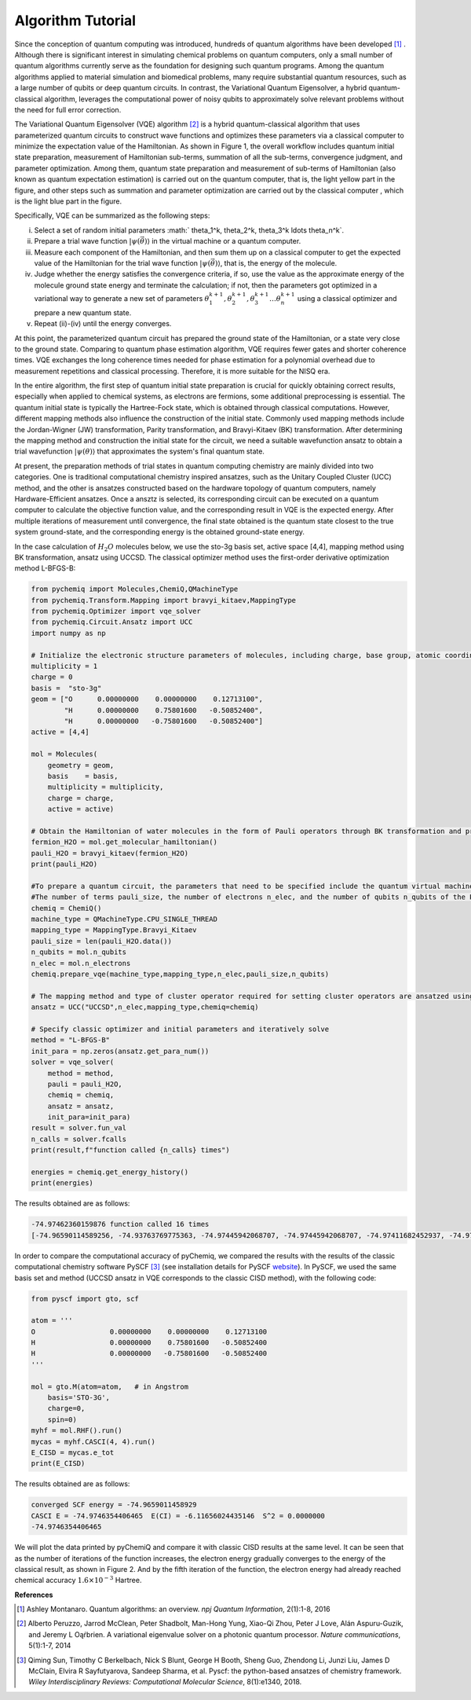 Algorithm Tutorial
======================================================

Since the conception of quantum computing was introduced, hundreds of quantum algorithms have been developed [1]_ . Although there is significant interest in simulating chemical problems on quantum computers, only a small number of quantum algorithms currently serve as the foundation for designing such quantum programs. Among the quantum algorithms applied to material simulation and biomedical problems, many require substantial quantum resources, such as a large number of qubits or deep quantum circuits. In contrast, the Variational Quantum Eigensolver, a hybrid quantum-classical algorithm, leverages the computational power of noisy qubits to approximately solve relevant problems without the need for full error correction. 

The Variational Quantum Eigensolver (VQE) algorithm [2]_ is a hybrid quantum-classical algorithm that uses parameterized quantum circuits to construct wave functions and optimizes these parameters via a classical computer to minimize the expectation value of the Hamiltonian. As shown in Figure 1, the overall workflow includes quantum initial state preparation, measurement of Hamiltonian sub-terms, summation of all the sub-terms, convergence judgment, and parameter optimization. Among them, quantum state preparation and measurement of sub-terms of Hamiltonian (also known as quantum expectation estimation) is carried out on the quantum computer, that is, the light yellow part in the figure, and other steps such as summation and parameter optimization are carried out by the classical computer , which is the light blue part in the figure.

.. image:: ./picture/vqe_procedure.png
   :align: center
   :scale: 50%
.. centered:: Figure 1: VQE Algorithm Process

Specifically, VQE can be summarized as the following steps:

(i) Select a set of random initial parameters :math:` \theta_1^k, \theta_2^k, \theta_3^k \ldots \theta_n^k`.
(ii) Prepare a trial wave function  :math:`|\psi(\vec{\theta})\rangle` in the virtual machine or a quantum computer.
(iii) Measure each component of the Hamiltonian, and then sum them up on a classical computer to get the expected value of the Hamiltonian for the trial wave function :math:`|\psi(\vec{\theta})\rangle`, that is, the energy of the molecule.
(iv) Judge whether the energy satisfies the convergence criteria, if so, use the value as the approximate energy of the molecule ground state energy and terminate the calculation; if not, then the parameters got optimized in a variational way to generate a new set of parameters :math:`\theta_1^{k+1}, \theta_2^{k+1}, \theta_3^{k+1} \ldots \theta_n^{k+1}` using a classical optimizer and prepare a new quantum state.
(v) Repeat (ii)-(iv) until the energy converges.

At this point, the parameterized quantum circuit has prepared the ground state of the Hamiltonian, or a state very close to the ground state. Comparing to quantum phase estimation algorithm, VQE requires fewer gates and shorter coherence times. VQE exchanges the long coherence times needed for phase estimation for a polynomial overhead due to measurement repetitions and classical processing. Therefore, it is more suitable for the NISQ era.

In the entire algorithm, the first step of quantum initial state preparation is crucial for quickly obtaining correct results, especially when applied to chemical systems, as electrons are fermions, some additional preprocessing is essential. The quantum initial state is typically the Hartree-Fock state, which is obtained through classical computations. However, different mapping methods also influence the construction of the initial state. Commonly used mapping methods include the Jordan-Wigner (JW) transformation, Parity transformation, and Bravyi-Kitaev (BK) transformation. After determining the mapping method and construction the initial state for the circuit, we need a suitable wavefunction ansatz to obtain a trial wavefunction :math:`|\psi (\theta) \rangle` that approximates the system's final quantum state.


At present, the preparation methods of trial states in quantum computing chemistry are mainly divided into two categories. One is traditional computational chemistry inspired ansatzes, such as the Unitary Coupled Cluster (UCC) method, and the other is ansatzes constructed based on the hardware topology of quantum computers, namely Hardware-Efficient ansatzes. Once a ansztz is selected, its corresponding circuit can be executed on a quantum computer to calculate the objective function value, and the corresponding result in VQE is the expected energy. After multiple iterations of measurement until convergence, the final state obtained is the quantum state closest to the true system ground-state, and the corresponding energy is the obtained ground-state energy. 

In the case calculation of :math:`H_2O` molecules below, we use the sto-3g basis set, active space [4,4], mapping method using BK transformation, ansatz using UCCSD. The classical optimizer method uses the first-order derivative optimization method L-BFGS-B:

.. code-block::

    from pychemiq import Molecules,ChemiQ,QMachineType
    from pychemiq.Transform.Mapping import bravyi_kitaev,MappingType
    from pychemiq.Optimizer import vqe_solver
    from pychemiq.Circuit.Ansatz import UCC
    import numpy as np

    # Initialize the electronic structure parameters of molecules, including charge, base group, atomic coordinates, spin multiplicity, and active space
    multiplicity = 1
    charge = 0
    basis =  "sto-3g"
    geom = ["O      0.00000000    0.00000000    0.12713100",
            "H      0.00000000    0.75801600   -0.50852400",
            "H      0.00000000   -0.75801600   -0.50852400"]
    active = [4,4]

    mol = Molecules(
        geometry = geom,
        basis    = basis,
        multiplicity = multiplicity,
        charge = charge,
        active = active)

    # Obtain the Hamiltonian of water molecules in the form of Pauli operators through BK transformation and print the results
    fermion_H2O = mol.get_molecular_hamiltonian()
    pauli_H2O = bravyi_kitaev(fermion_H2O)
    print(pauli_H2O)

    #To prepare a quantum circuit, the parameters that need to be specified include the quantum virtual machine type machine_type, intended mapping_type,
    #The number of terms pauli_size, the number of electrons n_elec, and the number of qubits n_qubits of the Pauli Hamiltonian
    chemiq = ChemiQ()
    machine_type = QMachineType.CPU_SINGLE_THREAD
    mapping_type = MappingType.Bravyi_Kitaev
    pauli_size = len(pauli_H2O.data())
    n_qubits = mol.n_qubits
    n_elec = mol.n_electrons
    chemiq.prepare_vqe(machine_type,mapping_type,n_elec,pauli_size,n_qubits)

    # The mapping method and type of cluster operator required for setting cluster operators are ansatzed using UCCSD
    ansatz = UCC("UCCSD",n_elec,mapping_type,chemiq=chemiq)

    # Specify classic optimizer and initial parameters and iteratively solve
    method = "L-BFGS-B"
    init_para = np.zeros(ansatz.get_para_num())
    solver = vqe_solver(
        method = method,
        pauli = pauli_H2O,
        chemiq = chemiq,
        ansatz = ansatz,
        init_para=init_para)
    result = solver.fun_val
    n_calls = solver.fcalls
    print(result,f"function called {n_calls} times")

    energies = chemiq.get_energy_history()
    print(energies)

The results obtained are as follows:

.. code-block::

    -74.97462360159876 function called 16 times
    [-74.96590114589256, -74.93763769775363, -74.97445942068707, -74.97445942068707, -74.97411682452937, -74.9746226763453, -74.9746226763453, -74.97462062772358, -74.97462337673937, -74.97462337673937, -74.97462142026288, -74.97462351765488, -74.97462351765488, -74.974622639902, -74.97462360159876, -74.97462360159876]

In order to compare the computational accuracy of pyChemiq, we compared the results with the results of the classic computational chemistry software PySCF [3]_ (see installation details for PySCF `website <https://pyscf.org/install.html>`_). In PySCF, we used the same basis set and method (UCCSD ansatz in VQE corresponds to the classic CISD method), with the following code:

.. code-block::

    from pyscf import gto, scf

    atom = '''
    O                  0.00000000    0.00000000    0.12713100
    H                  0.00000000    0.75801600   -0.50852400
    H                  0.00000000   -0.75801600   -0.50852400
    '''

    mol = gto.M(atom=atom,   # in Angstrom
        basis='STO-3G',
        charge=0,
        spin=0)
    myhf = mol.RHF().run()
    mycas = myhf.CASCI(4, 4).run()
    E_CISD = mycas.e_tot
    print(E_CISD)

The results obtained are as follows:

.. code-block::

    converged SCF energy = -74.9659011458929
    CASCI E = -74.9746354406465  E(CI) = -6.11656024435146  S^2 = 0.0000000
    -74.9746354406465

We will plot the data printed by pyChemiQ and compare it with classic CISD results at the same level. It can be seen that as the number of iterations of the function increases, the electron energy gradually converges to the energy of the classical result, as shown in Figure 2. And by the fifth iteration of the function, the electron energy had already reached chemical accuracy :math:`1.6\times 10^{-3}` Hartree.

.. image:: ./picture/energy_convergence_H2O.png
   :align: center
.. centered:: Figure 2: Energy Convergence Curve of Water Molecules




**References**

.. [1]  Ashley Montanaro. Quantum algorithms: an overview. `npj Quantum Information`, 2(1):1-8, 2016
.. [2]  Alberto Peruzzo, Jarrod McClean, Peter Shadbolt, Man-Hong Yung, Xiao-Qi Zhou, Peter J Love, Alán Aspuru-Guzik, and Jeremy L Oąŕbrien. A variational eigenvalue solver on a photonic quantum processor. `Nature communications`, 5(1):1-7, 2014
.. [3]  Qiming Sun, Timothy C Berkelbach, Nick S Blunt, George H Booth, Sheng Guo, Zhendong Li, Junzi Liu, James D McClain, Elvira R Sayfutyarova, Sandeep Sharma, et al. Pyscf: the python-based ansatzes of chemistry framework. `Wiley Interdisciplinary Reviews: Computational Molecular Science`, 8(1):e1340, 2018.
